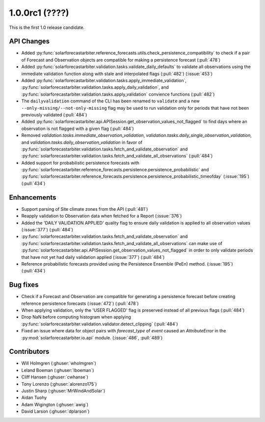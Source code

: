 .. _whatsnew_100rc1:

1.0.0rc1 (????)
---------------

This is the first 1.0 release candidate.


API Changes
~~~~~~~~~~~
* Added :py:func:`solarforecastarbiter.reference_forecasts.utils.check_persistence_compatibility`
  to check if a pair of Forecast and Observation objects are compatible for
  making a persistence forecast (:pull:`478`)
* Added :py:func:`solarforecastarbiter.validation.tasks.validate_daily_defaults`
  to validate all observations using the immediate validation function
  along with stale and interpolated flags (:pull:`482`) (:issue:`453`)
* Added :py:func:`solarforecastarbiter.validation.tasks.apply_immediate_validation`,
  :py:func:`solarforecastarbiter.validation.tasks.apply_daily_validation`,
  and :py:func:`solarforecastarbiter.validation.tasks.apply_validation`
  convience functions (:pull:`482`)
* The ``dailyvalidation`` command of the CLI has been renamed to ``validate`` and a
  new ``--only-missing/--not-only-missing`` flag may be used to run validation
  only for periods that have not been previously validated (:pull:`484`)
* Added :py:func:`solarforecastarbiter.api.APISession.get_observation_values_not_flagged`
  to find days where an observation is not flagged with a given flag (:pull:`484`)
* Removed `validation.tasks.immediate_observation_validation`,
  `validation.tasks.daily_single_observation_validation`,
  and `validation.tasks.daily_observation_validation` in favor of
  :py:func:`solarforecastarbiter.validation.tasks.fetch_and_validate_observation`
  and :py:func:`solarforecastarbiter.validation.tasks.fetch_and_validate_all_observations` (:pull:`484`)
* Added support for probabilistic persistence forecasts with
  :py:func:`solarforecastarbiter.reference_forecasts.persistence.persistence_probabilistic` and
  :py:func:`solarforecastarbiter.reference_forecasts.persistence.persistence_probabilistic_timeofday` (:issue:`195`) (:pull:`434`)


Enhancements
~~~~~~~~~~~~
* Support parsing of Site climate zones from the API (:pull:`481`)
* Reapply validation to Observation data when fetched for a Report
  (:issue:`376`)
* Added the 'DAILY VALIDATION APPLIED' quality flag to ensure daily validation
  is applied to all observation values (:issue:`377`) (:pull:`484`)
* :py:func:`solarforecastarbiter.validation.tasks.fetch_and_validate_observation`
  and :py:func:`solarforecastarbiter.validation.tasks.fetch_and_validate_all_observations`
  can make use of
  :py:func:`solarforecastarbiter.api.APISession.get_observation_values_not_flagged`
  in order to only validate periods that have not yet had daily validation applied
  (:issue:`377`) (:pull:`484`)
* Reference probabilistic forecasts provided using the Persistence Ensemble
  (PeEn) method. (:issue:`195`) (:pull:`434`)


Bug fixes
~~~~~~~~~
* Check if a Forecast and Observation are compatible for generating a
  persistence forecast before creating reference persistence forecasts
  (:issue:`472`) (:pull:`478`)
* When applying validation, only the 'USER FLAGGED' flag is preserved
  instead of all previous flags (:pull:`484`)
* Drop NaN before computing histogram when applying
  :py:func:`solarforecastarbiter.validation.validator.detect_clipping`
  (:pull:`484`)
* Fixed an issue where data for object pairs with `forecast_type` of `event`
  caused an `AttributeError` in the
  :py:mod:`solarforecastarbiter.io.api` module. (:issue:`486`, :pull:`489`)


Contributors
~~~~~~~~~~~~

* Will Holmgren (:ghuser:`wholmgren`)
* Leland Boeman (:ghuser:`lboeman`)
* Cliff Hansen (:ghuser:`cwhanse`)
* Tony Lorenzo (:ghuser:`alorenzo175`)
* Justin Sharp (:ghuser:`MrWindAndSolar`)
* Aidan Tuohy
* Adam Wigington (:ghuser:`awig`)
* David Larson (:ghuser:`dplarson`)
